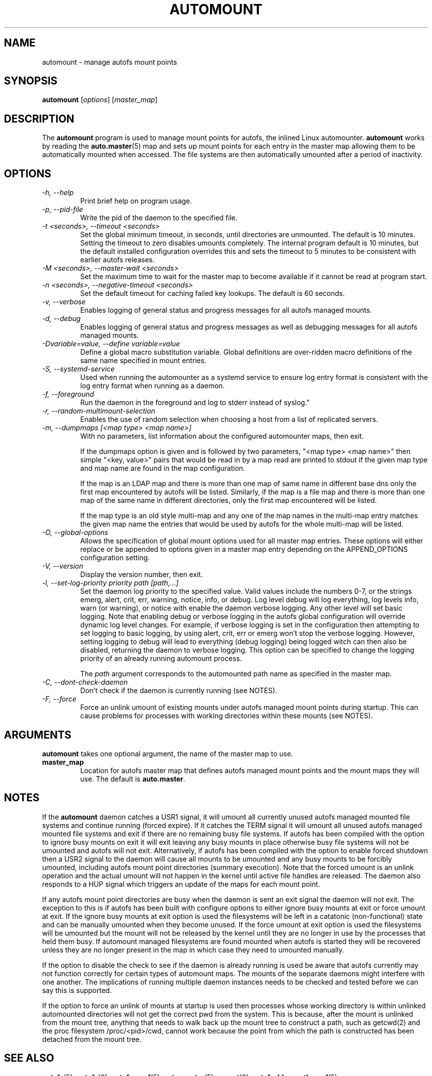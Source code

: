 .\" Linux man page by B. James Phillippe, 1997 <bryan@Terran.ORG>
.\"
.\" This page was written to contribute to the Linux kernel autofs
.\" implementation by H. Peter Anvin (1997).  It is loosly based on
.\" the documentation for mount(8) and amd(8) Linux manpages.
.\"
.\" This is free documentation.
.\"
.TH AUTOMOUNT 8 "12 Apr 2006"
.SH NAME
automount \- manage autofs mount points
.SH SYNOPSIS
\fBautomount\fP [\fIoptions\fP] [\fImaster_map\fP]
.SH DESCRIPTION
The \fBautomount\fP program is used to manage mount points for
autofs, the inlined Linux automounter.  \fBautomount\fP works by
reading the
.nh
.BR auto.master (5)
.hy
map and sets up mount points for each entry in the master map allowing
them to be automatically mounted when accessed. The file systems are
then automatically umounted after a period of inactivity.
.SH OPTIONS
.TP
.I "\-h, \-\-help"
Print brief help on program usage.
.TP
.I "\-p, \-\-pid-file"
Write the pid of the daemon to the specified file.
.TP
.I "\-t <seconds>, \-\-timeout <seconds>"
Set the global minimum timeout, in seconds, until directories
are unmounted. The default is 10 minutes. Setting the timeout
to zero disables umounts completely.
The internal program default is 10 minutes, but the default
installed configuration overrides this and sets the timeout
to 5 minutes to be consistent with earlier autofs releases.
.TP
.I "\-M <seconds>, \-\-master-wait <seconds>"
Set the maximum time to wait for the master map to become available
if it cannot be read at program start.
.TP
.I "\-n <seconds>, \-\-negative\-timeout <seconds>"
Set the default timeout for caching failed key lookups. The default is 60 seconds.
.TP
.I "\-v, \-\-verbose"
Enables logging of general status and progress messages for all
autofs managed mounts.
.TP
.I "\-d, \-\-debug"
Enables logging of general status and progress messages as well as
debugging messages for all autofs managed mounts.
.TP
.I "\-Dvariable=value, --define variable=value"
Define a global macro substitution variable. Global definitions
are over-ridden macro definitions of the same name specified in
mount entries.
.TP
.I \-S, \-\-systemd-service
Used when running the automounter as a systemd service to ensure log entry
format is consistent with the log entry format when running as a daemon.
.TP
.I "\-f, \-\-foreground"
Run the daemon in the foreground and log to stderr instead of syslog."
.TP
.I "\-r, \-\-random-multimount-selection"
Enables the use of random selection when choosing a host from a
list of replicated servers.
.TP
.I "\-m, \-\-dumpmaps [<map type> <map name>]"
With no parameters, list information about the configured automounter
maps, then exit.

If the dumpmaps option is given and is followed by two parameters,
"<map type> <map name>" then simple "<key, value>" pairs that would
be read in by a map read are printed to stdout if the given map type
and map name are found in the map configuration.

If the map is an LDAP map and there is more than one map of same name
in different base dns only the first map encountered by autofs will
be listed. Similarly, if the map is a file map and there is more than
one map of the same name in different directories, only the first map
encountered will be listed.

If the map type is an old style multi-map and any one of the map
names in the multi-map entry matches the given map name the entries
that would be used by autofs for the whole multi-map will be listed.
.TP
.I "\-O, \-\-global-options"
Allows the specification of global mount options used for all master
map entries. These options will either replace or be appended to options
given in a master map entry depending on the APPEND_OPTIONS configuration
setting.
.TP
.I "\-V, \-\-version"
Display the version number, then exit.
.TP
.I "\-l, \-\-set-log-priority priority path [path,...]"
Set the daemon log priority to the specified value.  Valid values include
the numbers 0-7, or the strings emerg, alert, crit, err, warning, notice,
info, or debug. Log level debug will log everything, log levels info, warn
(or warning), or notice with enable the daemon verbose logging. Any other
level will set basic logging. Note that enabling debug or verbose
logging in the autofs global configuration will override dynamic log level
changes. For example, if verbose logging is set in the configuration then
attempting to set logging to basic logging, by using alert, crit, err
or emerg won't stop the verbose logging. However, setting logging to debug
will lead to everything (debug logging) being logged witch can then also
be disabled, returning the daemon to verbose logging. This option can be
specified to change the logging priority of an already running automount
process.

The \fIpath\fP argument corresponds to the automounted
path name as specified in the master map.
.TP
.I "\-C, \-\-dont-check-daemon"
Don't check if the daemon is currently running (see NOTES).
.TP
.I "\-F, \-\-force"
Force an unlink umount of existing mounts under autofs managed mount points
during startup. This can cause problems for processes with working directories
within these mounts (see NOTES).
.SH ARGUMENTS
\fBautomount\fP takes one optional argument, the name of the master map to
use.
.TP
\fBmaster_map\fP
Location for autofs master map that defines autofs managed mount points
and the mount maps they will use. The default is
.nh
\fBauto.master\fP.
.hy
.RE
.SH NOTES
If the \fBautomount\fP daemon catches a USR1 signal, it will umount all
currently unused autofs managed mounted file systems and continue running
(forced expire).  If it catches the TERM signal it will umount
all unused autofs managed mounted file systems and exit if there are
no remaining busy file systems. If autofs has been compiled with the
option to ignore busy mounts on exit it will exit leaving any busy
mounts in place otherwise busy file systems will not be umounted
and autofs will not exit.
Alternatively, if autofs has been compiled with the option to enable
forced shutdown then a USR2 signal to the daemon will cause all
mounts to be umounted and any busy mounts to be forcibly umounted,
including autofs mount point directories (summary execution). Note
that the forced umount is an unlink operation and the actual umount
will not happen in the kernel until active file handles are released.
The daemon also responds to a HUP signal which triggers an update of
the maps for each mount point.
.P
If any autofs mount point directories are busy when the daemon is sent
an exit signal the daemon will not exit. The exception to this is
if autofs has been built with configure options to either ignore busy
mounts at exit or force umount at exit. If the ignore busy mounts at
exit option is used the filesystems will be left in a catatonic
(non-functional) state and can be manually umounted when they become
unused. If the force umount at exit option is used the filesystems
will be umounted but the mount will not be released by the kernel
until they are no longer in use by the processes that held them busy.
If automount managed filesystems are found mounted when autofs is
started they will be recovered unless they are no longer present in
the map in which case they need to umounted manually.
.P
If the option to disable the check to see if the daemon is already
running is used be aware that autofs currently may not function correctly
for certain types of automount maps. The mounts of the separate daemons
might interfere with one another. The implications of running multiple
daemon instances needs to be checked and tested before we can say this
is supported.
.P
If the option to force an unlink of mounts at startup is used then processes
whose working directory is within unlinked automounted directories will not
get the correct pwd from the system. This is because, after the mount is
unlinked from the mount tree, anything that needs to walk back up the mount
tree to construct a path, such as getcwd(2) and the proc filesystem
/proc/<pid>/cwd, cannot work because the point from which the path is
constructed has been detached from the mount tree.
.SH "SEE ALSO"
.BR autofs (5),
.BR autofs (8),
.BR autofs.conf (5),
.BR auto.master (5),
.BR mount (8),
.BR autofs_ldap_auth.conf (5).
.SH BUGS
Don't know, I've fixed everything I know about.

The documentation could be better.

Please report other bugs along with a detailed description to
<autofs@vger.kernel.org>. Visit http://vger.kernel.org/vger-lists.html#autofs
for information about the list.
.SH AUTHOR
H. Peter Anvin <hpa@transmeta.com> and Ian Kent <raven@themaw.net>.
